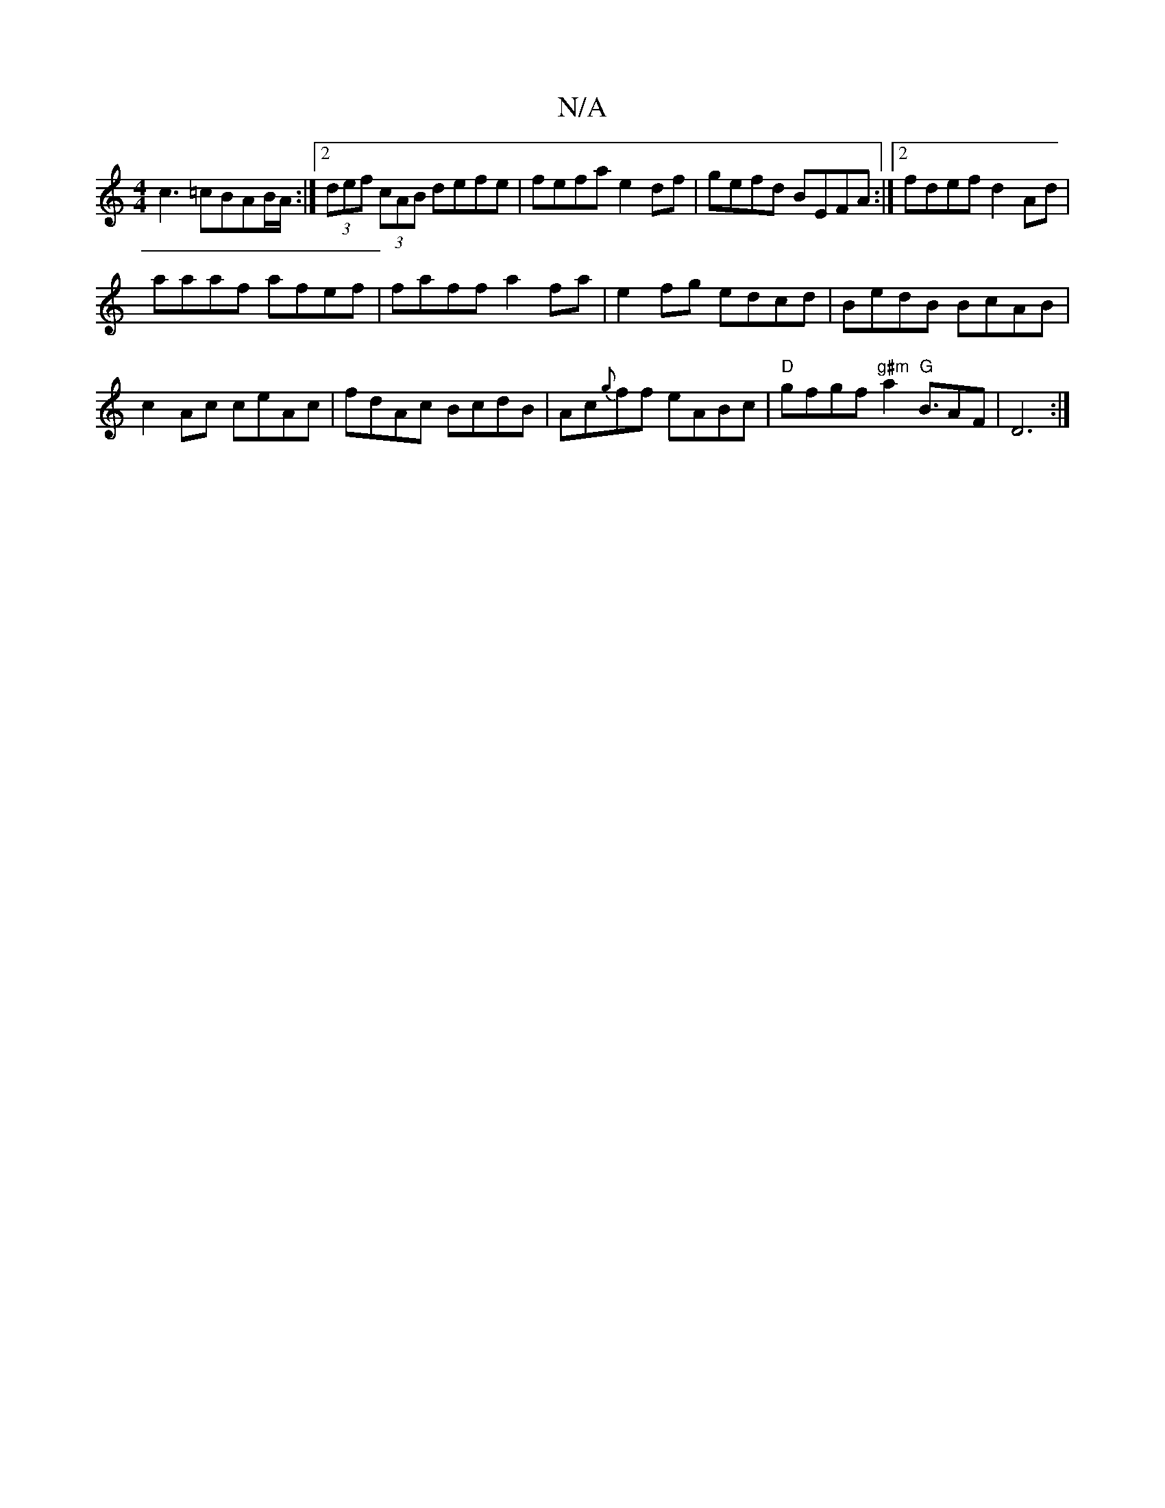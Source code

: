 X:1
T:N/A
M:4/4
R:N/A
K:Cmajor
c3 =cBAB/A/ :|2 (3def (3cAB defe|fefa e2 df | gefd BEFA :|2 fdef d2Ad|
aaaf afef|faff a2 fa| e2fg edcd|BedB BcAB|c2Ac ceAc|fdAc BcdB|Ac{g}ff eABc |"D"gfgf "g#m"a2"G"B3/2AF|D6:|

A2d f2d |
~g3 gfc | d3